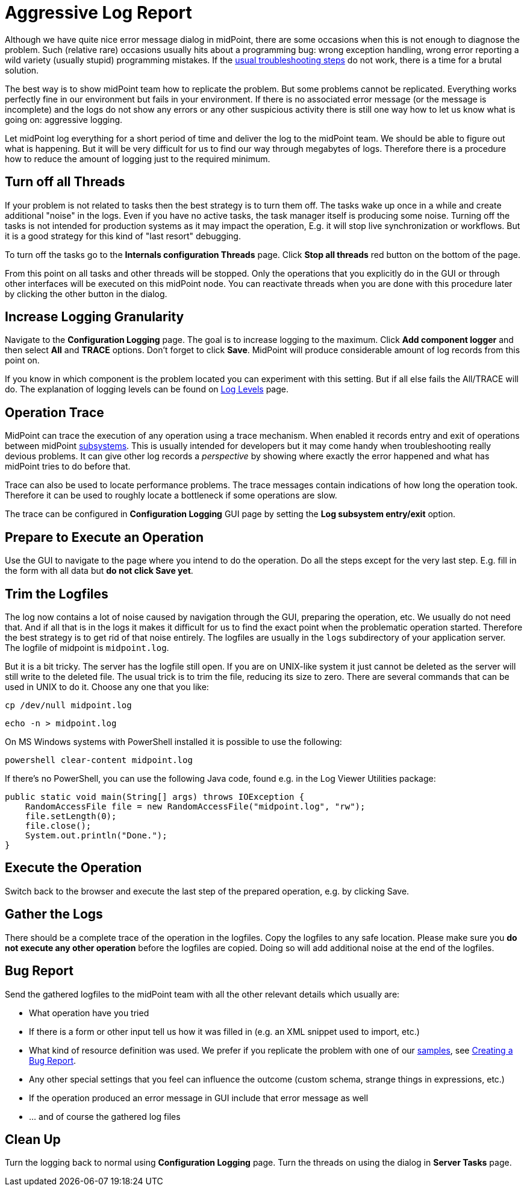 = Aggressive Log Report
:page-wiki-name: Aggressive Log Report
:page-wiki-id: 4882521
:page-wiki-metadata-create-user: semancik
:page-wiki-metadata-create-date: 2012-08-08T10:47:25.250+02:00
:page-wiki-metadata-modify-user: honchar
:page-wiki-metadata-modify-date: 2020-10-07T12:34:27.674+02:00
:page-keywords: [ 'logging', 'log', 'troubleshooting' ]
:page-upkeep-status: yellow

Although we have quite nice error message dialog in midPoint, there are some occasions when this is not enough to diagnose the problem.
Such (relative rare) occasions usually hits about a programming bug: wrong exception handling, wrong error reporting a wild variety (usually stupid) programming mistakes.
If the xref:/midpoint/reference/diag/troubleshooting/usual-troubleshooting-steps/[usual troubleshooting steps] do not work, there is a time for a brutal solution.

The best way is to show midPoint team how to replicate the problem.
But some problems cannot be replicated.
Everything works perfectly fine in our environment but fails in your environment.
If there is no associated error message (or the message is incomplete) and the logs do not show any errors or any other suspicious activity there is still one way how to let us know what is going on: aggressive logging.

Let midPoint log everything for a short period of time and deliver the log to the midPoint team.
We should be able to figure out what is happening.
But it will be very difficult for us to find our way through megabytes of logs.
Therefore there is a procedure how to reduce the amount of logging just to the required minimum.


== Turn off all Threads

If your problem is not related to tasks then the best strategy is to turn them off.
The tasks wake up once in a while and create additional "noise" in the logs.
Even if you have no active tasks, the task manager itself is producing some noise.
Turning off the tasks is not intended for production systems as it may impact the operation, E.g. it will stop live synchronization or workflows.
But it is a good strategy for this kind of "last resort" debugging.

To turn off the tasks go to the *Internals configuration   Threads* page.
Click *Stop all threads* red button on the bottom of the page.

From this point on all tasks and other threads will be stopped.
Only the operations that you explicitly do in the GUI or through other interfaces will be executed on this midPoint node.
You can reactivate threads when you are done with this procedure later by clicking the other button in the dialog.


== Increase Logging Granularity

Navigate to the *Configuration  Logging* page.
The goal is to increase logging to the maximum.
Click *Add component logger* and then select *All* and *TRACE* options.
Don't forget to click *Save*. MidPoint will produce considerable amount of log records from this point on.

If you know in which component is the problem located you can experiment with this setting.
But if all else fails the All/TRACE will do.
The explanation of logging levels can be found on xref:/midpoint/reference/diag/logging/log-levels/[Log Levels] page.


== Operation Trace

MidPoint can trace the execution of any operation using a trace mechanism.
When enabled it records entry and exit of operations between midPoint xref:/midpoint/architecture/archive/subsystems/[subsystems].
This is usually intended for developers but it may come handy when troubleshooting really devious problems.
It can give other log records a _perspective_ by showing where exactly the error happened and what has midPoint tries to do before that.

Trace can also be used to locate performance problems.
The trace messages contain indications of how long the operation took.
Therefore it can be used to roughly locate a bottleneck if some operations are slow.

The trace can be configured in *Configuration  Logging* GUI page by setting the *Log subsystem entry/exit* option.


== Prepare to Execute an Operation

Use the GUI to navigate to the page where you intend to do the operation.
Do all the steps except for the very last step.
E.g. fill in the form with all data but *do not click Save yet*.


== Trim the Logfiles

The log now contains a lot of noise caused by navigation through the GUI, preparing the operation, etc.
We usually do not need that.
And if all that is in the logs it makes it difficult for us to find the exact point when the problematic operation started.
Therefore the best strategy is to get rid of that noise entirely.
The logfiles are usually in the `logs` subdirectory of your application server.
The logfile of midpoint is `midpoint.log`.

But it is a bit tricky.
The server has the logfile still open.
If you are on UNIX-like system it just cannot be deleted as the server will still write to the deleted file.
The usual trick is to trim the file, reducing its size to zero.
There are several commands that can be used in UNIX to do it.
Choose any one that you like:

[source]
----
cp /dev/null midpoint.log
----

[source]
----
echo -n > midpoint.log
----

On MS Windows systems with PowerShell installed it is possible to use the following:

[source]
----
powershell clear-content midpoint.log
----

If there's no PowerShell, you can use the following Java code, found e.g. in the Log Viewer Utilities package:

[source]
----
public static void main(String[] args) throws IOException {
    RandomAccessFile file = new RandomAccessFile("midpoint.log", "rw");
    file.setLength(0);
    file.close();
    System.out.println("Done.");
}
----


== Execute the Operation

Switch back to the browser and execute the last step of the prepared operation, e.g. by clicking Save.


== Gather the Logs

There should be a complete trace of the operation in the logfiles.
Copy the logfiles to any safe location.
Please make sure you *do not execute any other operation* before the logfiles are copied.
Doing so will add additional noise at the end of the logfiles.


== Bug Report

Send the gathered logfiles to the midPoint team with all the other relevant details which usually are:

* What operation have you tried

* If there is a form or other input tell us how it was filled in (e.g. an XML snippet used to import, etc.)

* What kind of resource definition was used.
We prefer if you replicate the problem with one of our xref:/midpoint/reference/samples/[samples], see xref:/support/bug-tracking-system/creating-a-bug-report/[Creating a Bug Report].

* Any other special settings that you feel can influence the outcome (custom schema, strange things in expressions, etc.)

* If the operation produced an error message in GUI include that error message as well

* ... and of course the gathered log files


== Clean Up

Turn the logging back to normal using *Configuration  Logging* page.
Turn the threads on using the dialog in *Server Tasks* page.
